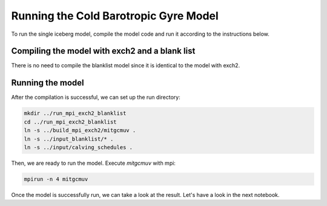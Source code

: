 Running the Cold Barotropic Gyre Model
**************************************

To run the single iceberg model, compile the model code and run it according to the
instructions below.


Compiling the model with exch2 and a blank list
^^^^^^^^^^^^^^^^^^^
There is no need to compile the blanklist model since it is identical to the model with exch2.

Running the model
^^^^^^^^^^^^^^^^^
After the compilation is successful, we can set up the run directory:

.. code-block:: console

   mkdir ../run_mpi_exch2_blanklist
   cd ../run_mpi_exch2_blanklist
   ln -s ../build_mpi_exch2/mitgcmuv .
   ln -s ../input_blanklist/* .
   ln -s ../input/calving_schedules .

Then, we are ready to run the model. Execute `mitgcmuv` with mpi:

.. code-block:: console

   mpirun -n 4 mitgcmuv

Once the model is successfully run, we can take a look at the result. Let's have a look in the next notebook.